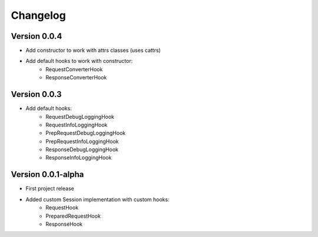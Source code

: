 =========
Changelog
=========

Version 0.0.4
=============

- Add constructor to work with attrs classes
  (uses cattrs)
- Add default hooks to work with constructor:
    - RequestConverterHook
    - ResponseConverterHook

Version 0.0.3
=============

- Add default hooks:
    - RequestDebugLoggingHook
    - RequestInfoLoggingHook
    - PrepRequestDebugLoggingHook
    - PrepRequestInfoLoggingHook
    - ResponseDebugLoggingHook
    - ResponseInfoLoggingHook

Version 0.0.1-alpha
===================

- First project release
- Added custom Session implementation with custom hooks:
    - RequestHook
    - PreparedRequestHook
    - ResponseHook
